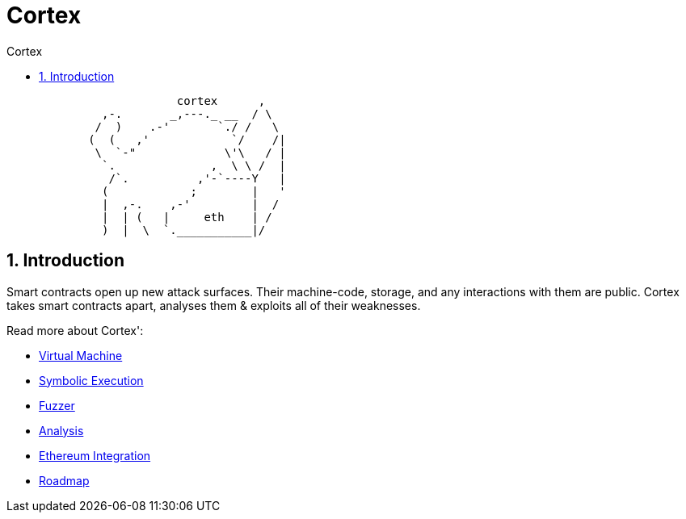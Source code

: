 :doctype: book
:icons: font
:source-highlighter: highlightjs
:sectnums:
:toc: left
:toclevels: 4
:toc-title: Cortex
:snippets: ../../../build/generated-snippets

= Cortex

[source]
```
                         cortex      ,
              ,-.       _,---._ __  / \
             /  )    .-'       `./ /   \
            (  (   ,'            `/    /|
             \  `-"             \'\   / |
              `.              ,  \ \ /  |
               /`.          ,'-`----Y   |
              (            ;        |   '
              |  ,-.    ,-'         |  /
              |  | (   |     eth    | /
              )  |  \  `.___________|/
```

== Introduction

Smart contracts open up new attack surfaces.
Their machine-code, storage, and any interactions with them are public.
Cortex takes smart contracts apart, analyses them & exploits all of their weaknesses.

Read more about Cortex':

- <<vm.adoc#,Virtual Machine>>
- <<symbolic.adoc#,Symbolic Execution>>
- <<fuzzing.adoc#,Fuzzer>>
- <<analysis.adoc#,Analysis>>
- <<ethereum.adoc#,Ethereum Integration>>
- <<roadmap.adoc#,Roadmap>>
